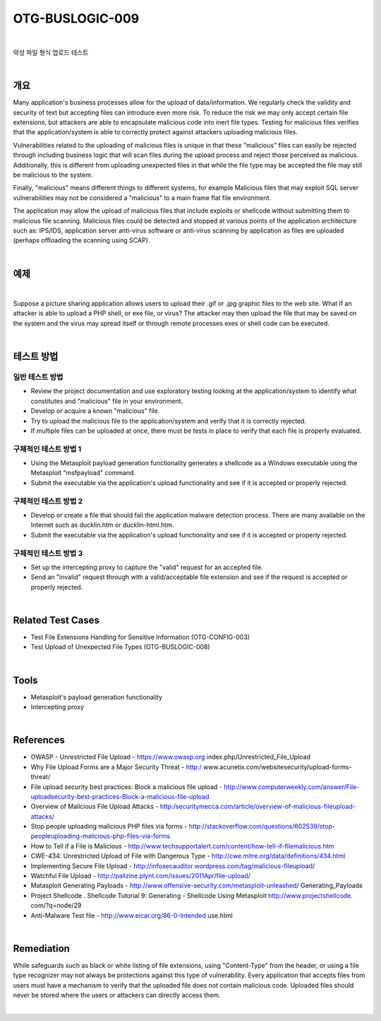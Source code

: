 ============================================================================================
OTG-BUSLOGIC-009
============================================================================================

|

악성 파일 형식 업로드 테스트

|

개요
============================================================================================

Many application's business processes allow for the upload of data/information. We regularly check the validity and security of text but accepting files can introduce even more risk. To reduce the risk we may only accept certain file extensions, but attackers are able to encapsulate malicious code into inert file types. Testing for malicious files verifies that the application/system is able to correctly protect against attackers uploading malicious files. 

Vulnerabilities related to the uploading of malicious files is unique in that these "malicious" files can easily be rejected through including business logic that will scan files during the upload process and reject those perceived as malicious. Additionally, this is different from uploading unexpected files in that while the file type may be accepted the file may still be malicious to the system. 

Finally, "malicious" means different things to different systems, for example Malicious files that may exploit SQL server vulnerabilities may not be considered a "malicious" to a main frame flat file environment. 

The application may allow the upload of malicious files that include exploits or shellcode without submitting them to malicious file scanning. Malicious files could be detected and stopped at various points of the application architecture such as: IPS/IDS, application server anti-virus software or anti-virus scanning by application as files are uploaded (perhaps offloading the scanning using SCAP). 

|

예제
============================================================================================

|

Suppose a picture sharing application allows users to upload their .gif or .jpg graphic files to the web site. What if an attacker is able to upload a PHP shell, or exe file, or virus? The attacker may then upload the file that may be saved on the system and the virus may spread itself or through remote processes exes or shell code can be executed. 

|

테스트 방법
============================================================================================

일반 테스트 방법
-----------------------------------------------------------------------------------------

- Review the project documentation and use exploratory testing looking at the application/system to identify what constitutes and "malicious" file in your environment. 
- Develop or acquire a known "malicious" file. 
- Try to upload the malicious file to the application/system and verify that it is correctly rejected. 
- If multiple files can be uploaded at once, there must be tests in place to verify that each file is properly evaluated. 

구체적인 테스트 방법 1 
-----------------------------------------------------------------------------------------

- Using the Metasploit payload generation functionality generates a shellcode as a Windows executable using the Metasploit "msfpayload" command. 
- Submit the executable via the application's upload functionality and see if it is accepted or properly rejected. 

구체적인 테스트 방법 2
-----------------------------------------------------------------------------------------

- Develop or create a file that should fail the application malware detection process. There are many available on the Internet such as ducklin.htm or ducklin-html.htm. 
- Submit the executable via the application's upload functionality and see if it is accepted or properly rejected. 

구체적인 테스트 방법 3
-----------------------------------------------------------------------------------------

- Set up the intercepting proxy to capture the "valid" request for an accepted file. 
- Send an "invalid" request through with a valid/acceptable file extension and see if the request is accepted or properly rejected. 

|

Related Test Cases 
============================================================================================

- Test File Extensions Handling for Sensitive Information (OTG-CONFIG-003) 
- Test Upload of Unexpected File Types (OTG-BUSLOGIC-008) 

|

Tools 
============================================================================================
 
- Metasploit's payload generation functionality 
- Intercepting proxy 

|

References 
============================================================================================

- OWASP - Unrestricted File Upload - https://www.owasp.org index.php/Unrestricted_File_Upload 
- Why File Upload Forms are a Major Security Threat - http:/ www.acunetix.com/websitesecurity/upload-forms-threat/ 
- File upload security best practices: Block a malicious file upload - http://www.computerweekly.com/answer/File-uploadsecurity-best-practices-Block-a-malicious-file-upload 
- Overview of Malicious File Upload Attacks - http:/securitymecca.com/article/overview-of-malicious-fileupload-attacks/ 
- Stop people uploading malicious PHP files via forms - http://stackoverflow.com/questions/602539/stop-peopleuploading-malicious-php-files-via-forms 
- How to Tell if a File is Malicious - http://www.techsupportalert.com/content/how-tell-if-filemalicious.htm 
- CWE-434: Unrestricted Upload of File with Dangerous Type - http://cwe.mitre.org/data/definitions/434.html 
- Implementing Secure File Upload - http://infosecauditor.wordpress.com/tag/malicious-fileupload/ 
- Watchful File Upload - http://palizine.plynt.com/issues/2011Apr/file-upload/ 
- Matasploit Generating Payloads - http://www.offensive-security.com/metasploit-unleashed/ Generating_Payloads 
- Project Shellcode . Shellcode Tutorial 9: Generating - Shellcode Using Metasploit http://www.projectshellcode. com/?q=node/29 
- Anti-Malware Test file - http://www.eicar.org/86-0-Intended use.html 

|

Remediation 
============================================================================================

While safeguards such as black or white listing of file extensions, using "Content-Type" from the header, or using a file type recognizer may not always be protections against this type of vulnerability. Every application that accepts files from users must have a mechanism to verify that the uploaded file does not contain malicious code. Uploaded files should never be stored where the users or attackers can directly access them. 

|